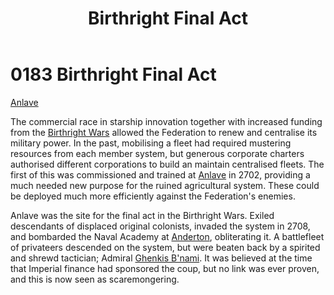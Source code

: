 :PROPERTIES:
:ID:       b5741af4-f768-436d-9f33-91458e31ecd6
:END:
#+title: Birthright Final Act
#+filetags: :Empire:Federation:beacon:
* 0183 Birthright Final Act
[[id:f0fea079-ca2f-420e-8dce-e69ca46ae126][Anlave]]

The commercial race in starship innovation together with increased
funding from the [[id:fcf3d94e-5acb-473a-a89a-fed30e6e9d05][Birthright Wars]] allowed the Federation to renew and
centralise its military power. In the past, mobilising a fleet had
required mustering resources from each member system, but generous
corporate charters authorised different corporations to build an
maintain centralised fleets. The first of this was commissioned and
trained at [[id:f0fea079-ca2f-420e-8dce-e69ca46ae126][Anlave]] in 2702, providing a much needed new purpose for the
ruined agricultural system. These could be deployed much more
efficiently against the Federation's enemies.

Anlave was the site for the final act in the Birthright Wars. Exiled
descendants of displaced original colonists, invaded the system in
2708, and bombarded the Naval Academy at [[id:57143d9c-965c-4fb0-bd42-2b45e4589ae8][Anderton]], obliterating it. A
battlefleet of privateers descended on the system, but were beaten
back by a spirited and shrewd tactician; Admiral [[id:dd72cef0-b1f5-4d3e-ba1a-6df0f944138d][Ghenkis B'nami]]. It
was believed at the time that Imperial finance had sponsored the coup,
but no link was ever proven, and this is now seen as scaremongering.

[[file:img/beacons/0183B.png]]
